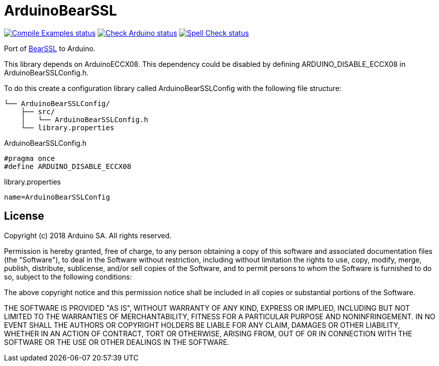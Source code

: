 :repository-owner: arduino-libraries
:repository-name: ArduinoBearSSL

= {repository-name} =

image:https://github.com/{repository-owner}/{repository-name}/actions/workflows/compile-examples.yml/badge.svg["Compile Examples status", link="https://github.com/{repository-owner}/{repository-name}/actions/workflows/compile-examples.yml"]
image:https://github.com/{repository-owner}/{repository-name}/actions/workflows/check-arduino.yml/badge.svg["Check Arduino status", link="https://github.com/{repository-owner}/{repository-name}/actions/workflows/check-arduino.yml"]
image:https://github.com/{repository-owner}/{repository-name}/actions/workflows/spell-check.yml/badge.svg["Spell Check status", link="https://github.com/{repository-owner}/{repository-name}/actions/workflows/spell-check.yml"]

Port of https://bearssl.org[BearSSL] to Arduino.

This library depends on ArduinoECCX08. This dependency could be
disabled by defining ARDUINO_DISABLE_ECCX08 in ArduinoBearSSLConfig.h.

To do this create a configuration library called ArduinoBearSSLConfig with the
following file structure:

```
└── ArduinoBearSSLConfig/
    ├── src/
    │   └── ArduinoBearSSLConfig.h
    └── library.properties
```

ArduinoBearSSLConfig.h
```
#pragma once
#define ARDUINO_DISABLE_ECCX08
```
library.properties
```
name=ArduinoBearSSLConfig
```

== License ==

Copyright (c) 2018 Arduino SA. All rights reserved.

Permission is hereby granted, free of charge, to any person obtaining 
a copy of this software and associated documentation files (the
"Software"), to deal in the Software without restriction, including
without limitation the rights to use, copy, modify, merge, publish,
distribute, sublicense, and/or sell copies of the Software, and to
permit persons to whom the Software is furnished to do so, subject to
the following conditions:

The above copyright notice and this permission notice shall be 
included in all copies or substantial portions of the Software.

THE SOFTWARE IS PROVIDED "AS IS", WITHOUT WARRANTY OF ANY KIND, 
EXPRESS OR IMPLIED, INCLUDING BUT NOT LIMITED TO THE WARRANTIES OF
MERCHANTABILITY, FITNESS FOR A PARTICULAR PURPOSE AND 
NONINFRINGEMENT. IN NO EVENT SHALL THE AUTHORS OR COPYRIGHT HOLDERS
BE LIABLE FOR ANY CLAIM, DAMAGES OR OTHER LIABILITY, WHETHER IN AN
ACTION OF CONTRACT, TORT OR OTHERWISE, ARISING FROM, OUT OF OR IN
CONNECTION WITH THE SOFTWARE OR THE USE OR OTHER DEALINGS IN THE
SOFTWARE.

